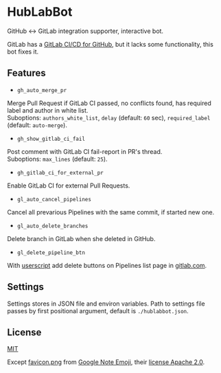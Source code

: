 #+STARTUP: showall
* HubLabBot

[[https://builtwithnix.org][https://builtwithnix.org/badge.svg]]

GitHub <-> GitLab integration supporter, interactive bot.

GitLab has a [[https://about.gitlab.com/solutions/github/][GitLab CI/CD for GitHub]], but it lacks some functionality, this bot fixes it.

** Features

- =gh_auto_merge_pr=
Merge Pull Request if GitLab CI passed, no conflicts found,
has required label and author in white list.\\
Suboptions: =authors_white_list=, =delay= (default: =60= sec),
=required_label= (default: =auto-merge=).

- =gh_show_gitlab_ci_fail=
Post comment with GitLab CI fail-report in PR's thread.\\
Suboptions: =max_lines= (default: =25=).

- =gh_gitlab_ci_for_external_pr=
Enable GitLab CI for external Pull Requests.

- =gl_auto_cancel_pipelines=
Cancel all prevarious Pipelines with the same commit, if started new one.

- =gl_auto_delete_branches=
Delete branch in GitLab when she deleted in GitHub.

- =gl_delete_pipeline_btn=
With [[./userscript/gitlab_delete_pipeline_button.user.js][userscript]] add delete buttons on Pipelines list page in [[https://gitlab.com][gitlab.com]].

** Settings

Settings stores in JSON file and environ variables. Path to settings file passes by first positional
argument, default is =./hublabbot.json=.

** License

[[./LICENSE][MIT]]

Except [[./hublabbot/assets/favicon.png][favicon.png]] from [[https://github.com/googlefonts/noto-emoji][Google Note Emoji]], their [[https://github.com/googlefonts/noto-emoji#license][license Apache 2.0]].
